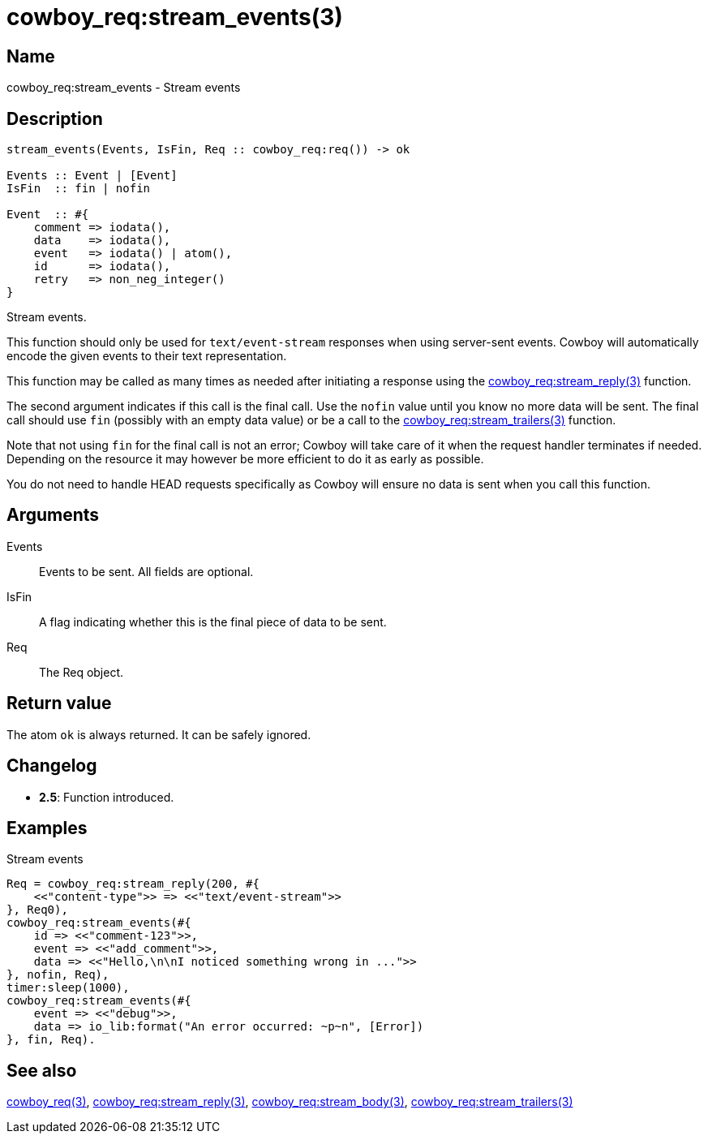 = cowboy_req:stream_events(3)

== Name

cowboy_req:stream_events - Stream events

== Description

[source,erlang]
----
stream_events(Events, IsFin, Req :: cowboy_req:req()) -> ok

Events :: Event | [Event]
IsFin  :: fin | nofin

Event  :: #{
    comment => iodata(),
    data    => iodata(),
    event   => iodata() | atom(),
    id      => iodata(),
    retry   => non_neg_integer()
}
----

Stream events.

This function should only be used for `text/event-stream`
responses when using server-sent events. Cowboy will
automatically encode the given events to their text
representation.

This function may be called as many times as needed after
initiating a response using the
link:man:cowboy_req:stream_reply(3)[cowboy_req:stream_reply(3)]
function.

The second argument indicates if this call is the final
call. Use the `nofin` value until you know no more data
will be sent. The final call should use `fin` (possibly
with an empty data value) or be a call to the
link:man:cowboy_req:stream_trailers(3)[cowboy_req:stream_trailers(3)]
function.

Note that not using `fin` for the final call is not an
error; Cowboy will take care of it when the request
handler terminates if needed. Depending on the resource
it may however be more efficient to do it as early as
possible.

You do not need to handle HEAD requests specifically as
Cowboy will ensure no data is sent when you call this function.

== Arguments

Events::

Events to be sent. All fields are optional.

IsFin::

A flag indicating whether this is the final piece of data
to be sent.

Req::

The Req object.

== Return value

The atom `ok` is always returned. It can be safely ignored.

== Changelog

* *2.5*: Function introduced.

== Examples

.Stream events
[source,erlang]
----
Req = cowboy_req:stream_reply(200, #{
    <<"content-type">> => <<"text/event-stream">>
}, Req0),
cowboy_req:stream_events(#{
    id => <<"comment-123">>,
    event => <<"add_comment">>,
    data => <<"Hello,\n\nI noticed something wrong in ...">>
}, nofin, Req),
timer:sleep(1000),
cowboy_req:stream_events(#{
    event => <<"debug">>,
    data => io_lib:format("An error occurred: ~p~n", [Error])
}, fin, Req).
----

== See also

link:man:cowboy_req(3)[cowboy_req(3)],
link:man:cowboy_req:stream_reply(3)[cowboy_req:stream_reply(3)],
link:man:cowboy_req:stream_body(3)[cowboy_req:stream_body(3)],
link:man:cowboy_req:stream_trailers(3)[cowboy_req:stream_trailers(3)]
